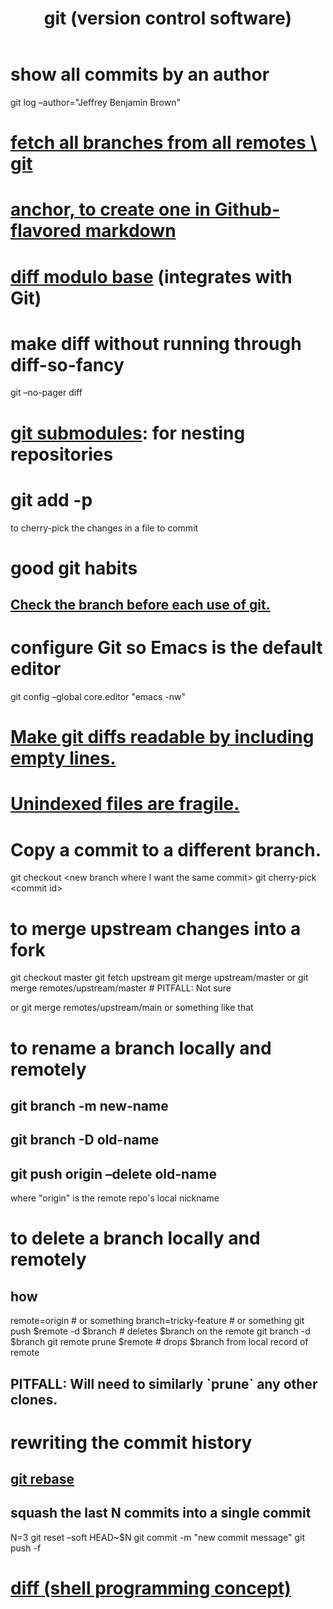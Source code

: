 :PROPERTIES:
:ID:       e76bfca8-f61d-45a2-908f-bad416a7c304
:ROAM_ALIASES: git
:END:
#+title: git (version control software)
* show all commits by an author
  git log --author="Jeffrey Benjamin Brown"
* [[id:39b1baa1-4108-4aac-a8e0-ec662b531523][fetch all branches from all remotes \ git]]
* [[id:92ad6660-1efc-4ba8-b1d1-edddc2b54455][anchor, to create one in Github-flavored markdown]]
* [[id:635a2a66-13f6-40e3-a5f3-ead78eb1e7b9][diff modulo base]] (integrates with Git)
* make diff without running through diff-so-fancy
  git --no-pager diff
* [[id:2a580607-a59b-408d-b27c-b6c4dd94a14b][git submodules]]: for nesting repositories
* git add -p
  to cherry-pick the changes in a file to commit
* good git habits
** [[id:380d6262-78d1-4811-bc58-f5331c00c7ba][Check the branch before each use of git.]]
* configure Git so Emacs is the default editor
  :PROPERTIES:
  :ID:       70269641-9c54-4bd8-93f8-6554005a913c
  :END:
  git config --global core.editor "emacs -nw"
    # -nw: use Emacs at the command line (not via the gui)
* [[id:d0d72bb0-f308-4fa0-9e7f-e0d78a22b118][Make git diffs readable by including empty lines.]]
* [[id:6e66c817-c802-4b37-9467-4bfa61f3965b][Unindexed files are fragile.]]
* Copy a commit to a different branch.
  git checkout <new branch where I want the same commit>
  git cherry-pick <commit id>
* to merge upstream changes into a fork
  git checkout master
  git fetch upstream
  git merge upstream/master
    or
      git merge remotes/upstream/master # PITFALL: Not sure
        # why sometimes I need the `remote/` prefix.
    or
      git merge remotes/upstream/main
    or something like that
* to *rename* a branch locally and remotely
** git branch -m new-name
** git branch -D old-name
** git push origin --delete old-name
   where "origin" is the remote repo's local nickname
* to *delete* a branch locally and remotely
** how
   # PITFALL: The `prune` step is necessary.
   # See its comment for why.

   remote=origin               # or something
   branch=tricky-feature       # or something
   git push $remote -d $branch # deletes $branch on the remote
   git branch       -d $branch
   git remote prune $remote    # drops $branch from local record of remote
** PITFALL: Will need to similarly `prune` any other clones.
* rewriting the commit history
** [[id:2bf0e5bf-4104-45f3-8e1c-e90a36c4314f][git rebase]]
** squash the last N commits into a single commit
   N=3
   git reset --soft HEAD~$N
   git commit -m "new commit message"
   git push -f
* [[id:e6dc1949-5024-4fee-b031-7af412353a5e][diff (shell programming concept)]]
